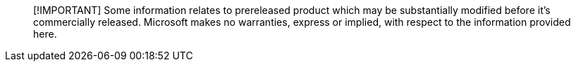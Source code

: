 :author: mjcaparas
:f1.keywords: ["NOCSH"]
:ms.author: macapara
:ms.date: 12/18/2019
:ms.service: microsoft-365-security
:ms.subservice: m365d
:ms.topic: include
:search.appverid: met150

____
[!IMPORTANT] Some information relates to prereleased product which may be substantially modified before it's commercially released.
Microsoft makes no warranties, express or implied, with respect to the information provided here.
____
